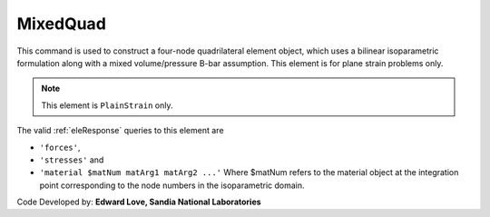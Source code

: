 
.. _bbarQuad:

MixedQuad
^^^^^^^^^

This command is used to construct a four-node quadrilateral element object, which uses a bilinear isoparametric formulation along with a mixed volume/pressure B-bar assumption. This element is for plane strain problems only.

.. tabs::

   .. tab:: Python

      .. function:: model.element("bbarQuad", tag, nodes, thick, matTag, *args, **kwargs)

         :param tag: integer tag identifying the element
         :param nodes: tuple of integer tags identifying the nodes that form the element
         :param thick: float element thickness
         :param matTag: integer tag identifying the nDMaterial object
         :param args: optional arguments
         :param kwargs: optional keyword arguments

   .. tab:: Tcl

      .. function:: element bbarQuad $tag {*}$nodes $thick $matTag

      .. csv-table:: 
         :header: "Argument", "Type", "Description"
         :widths: 10, 10, 40

         $tag, |integer|,	unique element object tag
         $iNode $jNode $kNode $lNode, |integer|,  four nodes defining element boundaries, input in counter-clockwise order around the element.
         $thick, |float|, element thickness
         $matTag, |integer|, tag of nDMaterial

.. note::

   This element is ``PlainStrain`` only.


The valid :ref:`eleResponse` queries to this element are 

* ``'forces'``, 
* ``'stresses'`` and 
* ``'material $matNum matArg1 matArg2 ...'`` Where $matNum refers to the material object at the integration point corresponding to the node numbers in the isoparametric domain.


Code Developed by: **Edward Love, Sandia National Laboratories**

